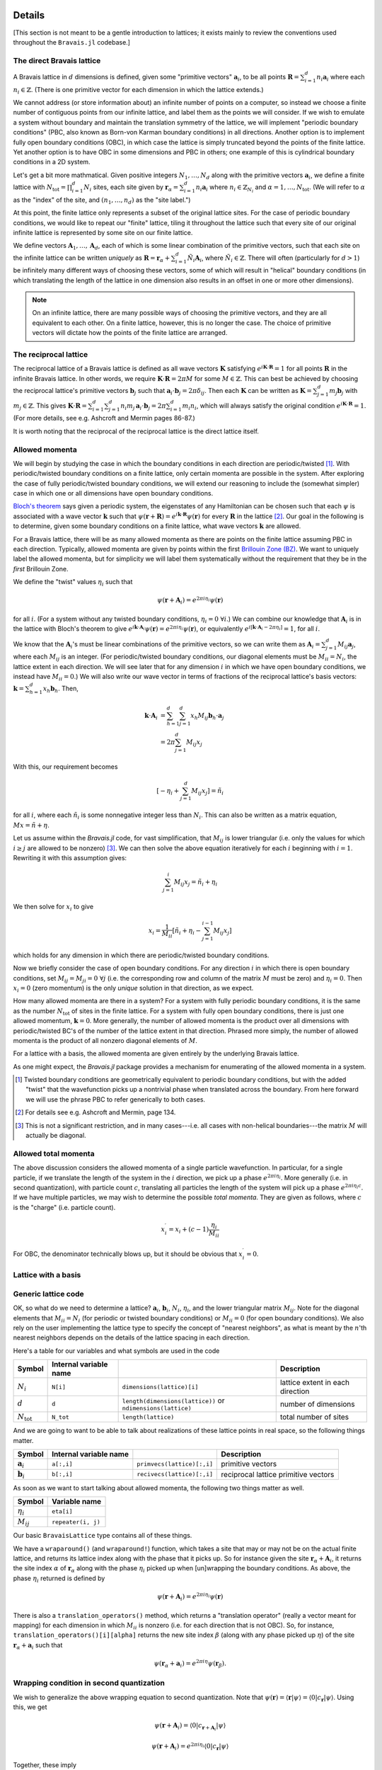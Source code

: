 Details
=======

[This section is not meant to be a gentle introduction to lattices; it exists mainly to review the conventions used throughout the ``Bravais.jl`` codebase.]

The direct Bravais lattice
--------------------------

A Bravais lattice in :math:`d` dimensions is defined, given some "primitive vectors" :math:`\mathbf{a}_i`, to be all points :math:`\mathbf{R} = \sum_{i=1}^d n_i \mathbf{a}_i` where each :math:`n_i \in \mathbb{Z}`.  (There is one primitive vector for each dimension in which the lattice extends.)

We cannot address (or store information about) an infinite number of points on a computer, so instead we choose a finite number of contiguous points from our infinite lattice, and label them as the points we will consider.  If we wish to emulate a system without boundary and maintain the translation symmetry of the lattice, we will implement "periodic boundary conditions" (PBC, also known as Born-von Karman boundary conditions) in all directions.  Another option is to implement fully open boundary conditions (OBC), in which case the lattice is simply truncated beyond the points of the finite lattice.  Yet another option is to have OBC in some dimensions and PBC in others; one example of this is cylindrical boundary conditions in a 2D system.

.. todo::
   Diagrams of the above cases may be quite useful here.

Let's get a bit more mathmatical.  Given positive integers :math:`N_1, \ldots, N_d` along with the primitive vectors :math:`\mathbf{a}_i`, we define a finite lattice with :math:`N_\mathrm{tot}=\prod_{i=1}^d N_i` sites, each site given by :math:`\mathbf{r}_\alpha = \sum_{i=1}^d n_i \mathbf{a}_i` where :math:`n_i \in \mathbb{Z}_{N_i}` and :math:`\alpha = 1, \ldots, N_\mathrm{tot}`.  (We will refer to :math:`\alpha` as the "index" of the site, and :math:`(n_1, \ldots, n_d)` as the "site label.")

At this point, the finite lattice only represents a subset of the original lattice sites.  For the case of periodic boundary conditions, we would like to repeat our "finite" lattice, tiling it throughout the lattice such that every site of our original infinite lattice is represented by some site on our finite lattice.

.. todo::
   (A diagram may help explain.)

We define vectors :math:`\mathbf{A}_1, \ldots, \mathbf{A}_d`, each of which is some linear combination of the primitive vectors, such that each site on the infinite lattice can be written *uniquely* as :math:`\mathbf{R} = \mathbf{r}_\alpha + \sum_{i=1}^d \tilde{N}_i \mathbf{A}_i`, where :math:`\tilde{N}_i \in \mathbb{Z}`.  There will often (particularly for :math:`d>1`) be infinitely many different ways of choosing these vectors, some of which will result in "helical" boundary conditions (in which translating the length of the lattice in one dimension also results in an offset in one or more other dimensions).

.. todo::
   May help to give a few examples here, and diagrams!

.. note:: On an infinite lattice, there are many possible ways of choosing the primitive vectors, and they are all equivalent to each other.  On a finite lattice, however, this is no longer the case.  The choice of primitive vectors will dictate how the points of the finite lattice are arranged.

.. todo::
   Would be nice to have some diagrams here to illustrate as well.

The reciprocal lattice
----------------------

The reciprocal lattice of a Bravais lattice is defined as all wave vectors :math:`\mathbf{K}` satisfying :math:`e^{i\mathbf{K}\cdot\mathbf{R}}=1` for all points :math:`\mathbf{R}` in the infinite Bravais lattice.  In other words, we require :math:`\mathbf{K} \cdot \mathbf{R} = 2\pi M` for some :math:`M \in \mathbb{Z}`.  This can best be achieved by choosing the reciprocal lattice's primitive vectors :math:`\mathbf{b}_j` such that :math:`\mathbf{a}_i \cdot \mathbf{b}_j = 2\pi \delta_{ij}`.  Then each :math:`\mathbf{K}` can be written as :math:`\mathbf{K} = \sum_{j=1}^d m_j \mathbf{b}_j` with :math:`m_j \in \mathbb{Z}`.  This gives :math:`\mathbf{K} \cdot \mathbf{R} = \sum_{i=1}^d\sum_{j=1}^d n_i m_j \, \mathbf{a}_i \cdot \mathbf{b}_j = 2\pi \sum_{i=1}^d m_i n_i`, which will always satisfy the original condition :math:`e^{i\mathbf{K}\cdot\mathbf{R}}=1`.  (For more details, see e.g. Ashcroft and Mermin pages 86-87.)

It is worth noting that the reciprocal of the reciprocal lattice is the direct lattice itself.

Allowed momenta
---------------

We will begin by studying the case in which the boundary conditions in each direction are periodic/twisted [#twisted]_.  With periodic/twisted boundary conditions on a finite lattice, only certain momenta are possible in the system.  After exploring the case of fully periodic/twisted boundary conditions, we will extend our reasoning to include the (somewhat simpler) case in which one or all dimensions have open boundary conditions.

`Bloch's theorem <http://en.wikipedia.org/wiki/Bloch_wave>`_ says given a periodic system, the eigenstates of any Hamiltonian can be chosen such that each :math:`\psi` is associated with a wave vector :math:`\mathbf{k}` such that :math:`\psi(\mathbf{r} + \mathbf{R}) = e^{i\mathbf{k} \cdot \mathbf{R}}\psi(\mathbf{r})` for every :math:`\mathbf{R}` in the lattice [#bloch]_.  Our goal in the following is to determine, given some boundary conditions on a finite lattice, what wave vectors :math:`\mathbf{k}` are allowed.

For a Bravais lattice, there will be as many allowed momenta as there are points on the finite lattice assuming PBC in each direction.  Typically, allowed momenta are given by points within the first `Brillouin Zone (BZ) <http://en.wikipedia.org/wiki/Brillouin_zone>`_.  We want to uniquely label the allowed momenta, but for simplicity we will label them systematically without the requirement that they be in the *first* Brillouin Zone.

.. todo::
   move these math details to an "appendix"

We define the "twist" values :math:`\eta_i` such that

.. math::
   \psi(\mathbf{r} + \mathbf{A}_i) = e^{2\pi i\eta_i}\psi(\mathbf{r})

for all :math:`i`.  (For a system without any twisted boundary conditions, :math:`\eta_i=0\ \forall i`.)  We can combine our knowledge that :math:`\mathbf{A}_i` is in the lattice with Bloch's theorem to give :math:`e^{i\mathbf{k} \cdot \mathbf{A}_i}\psi(\mathbf{r}) = e^{2\pi i\eta_i}\psi(\mathbf{r})`, or equivalently :math:`e^{i\left[ \mathbf{k} \cdot \mathbf{A}_i -  2\pi\eta_i \right]} = 1`, for all :math:`i`.

We know that the :math:`\mathbf{A}_i`'s must be linear combinations of the primitive vectors, so we can write them as :math:`\mathbf{A}_i = \sum_{j=1}^d M_{ij} \mathbf{a}_j`, where each :math:`M_{ij}` is an integer.  (For periodic/twisted boundary conditions, our diagonal elements must be :math:`M_{ii} = N_i`, the lattice extent in each direction.  We will see later that for any dimension :math:`i` in which we have open boundary conditions, we instead have :math:`M_{ii} = 0`.)  We will also write our wave vector in terms of fractions of the reciprocal lattice's basis vectors: :math:`\mathbf{k} = \sum_{h=1}^d x_h \mathbf{b}_h`.  Then,

.. math::
   \mathbf{k} \cdot \mathbf{A}_i &= \sum_{h=1}^d \sum_{j=1}^d x_h M_{ij} \mathbf{b}_h \cdot \mathbf{a}_j \\
   &= 2\pi \sum_{j=1}^d M_{ij} x_j

With this, our requirement becomes

.. math::
   \left[ -\eta_i + \sum_{j=1}^d M_{ij} x_j \right] = \tilde{n}_i

for all :math:`i`, where each :math:`\tilde{n}_i` is some nonnegative integer less than :math:`N_i`.  This can also be written as a matrix equation, :math:`Mx = \tilde{n} + \eta`.

Let us assume within the `Bravais.jl` code, for vast simplification, that :math:`M_{ij}` is lower triangular (i.e. only the values for which :math:`i \ge j` are allowed to be nonzero) [#M]_.  We can then solve the above equation iteratively for each :math:`i` beginning with :math:`i=1`.  Rewriting it with this assumption gives:

.. math::
   \sum_{j=1}^{i} M_{ij} x_j = \tilde{n}_i + \eta_i

We then solve for :math:`x_i` to give

.. math::
   x_i = \frac{1}{M_{ii}} \left[ \tilde{n}_i + \eta_i - \sum_{j=1}^{i-1} M_{ij} x_j \right]

which holds for any dimension in which there are periodic/twisted boundary conditions.

Now we briefly consider the case of open boundary conditions.  For any direction :math:`i` in which there is open boundary conditions, set :math:`M_{ij}=M_{ji}=0\ \forall j` (i.e. the corresponding row and column of the matrix :math:`M` must be zero) and :math:`\eta_i=0`.  Then :math:`x_i=0` (zero momentum) is the only *unique* solution in that direction, as we expect.

How many allowed momenta are there in a system?  For a system with fully periodic boundary conditions, it is the same as the number :math:`N_\mathrm{tot}` of sites in the finite lattice.  For a system with fully open boundary conditions, there is just one allowed momentum, :math:`\mathbf{k}=0`.  More generally, the number of allowed momenta is the product over all dimensions with periodic/twisted BC's of the number of the lattice extent in that direction.  Phrased more simply, the number of allowed momenta is the product of all nonzero diagonal elements of :math:`M`.

For a lattice with a basis, the allowed momenta are given entirely by the underlying Bravais lattice.

As one might expect, the `Bravais.jl` package provides a mechanism for enumerating of the allowed momenta in a system.

.. [#twisted] Twisted boundary conditions are geometrically equivalent to periodic boundary conditions, but with the added "twist" that the wavefunction picks up a nontrivial phase when translated across the boundary.  From here forward we will use the phrase PBC to refer generically to both cases.

.. [#bloch] For details see e.g. Ashcroft and Mermin, page 134.

.. [#M] This is not a significant restriction, and in many cases---i.e. all cases with non-helical boundaries---the matrix :math:`M` will actually be diagonal.

Allowed total momenta
---------------------

.. todo::
   Move this below with second quantization stuff?

The above discussion considers the allowed momenta of a single particle wavefunction.  In particular, for a single particle, if we translate the length of the system in the :math:`i` direction, we pick up a phase :math:`e^{2\pi i\eta_i}`.  More generally (i.e. in second quantization), with particle count :math:`c`, translating all particles the length of the system will pick up a phase :math:`e^{2\pi i\eta_i c}`.  If we have multiple particles, we may wish to determine the possible *total momenta*.  They are given as follows, where :math:`c` is the "charge" (i.e. particle count).

.. math::
   x_i^\prime = x_i + (c-1) \frac{\eta_i}{M_{ii}}

For OBC, the denominator technically blows up, but it should be obvious that :math:`x_i^\prime = 0`.

Lattice with a basis
--------------------

Generic lattice code
--------------------

OK, so what do we need to determine a lattice?  :math:`\mathbf{a}_i`, :math:`\mathbf{b}_i`, :math:`N_i`, :math:`\eta_i`, and the lower triangular matrix :math:`M_{ij}`.  Note for the diagonal elements that :math:`M_{ii} = N_i` (for periodic or twisted boundary conditions) or :math:`M_{ii} = 0` (for open boundary conditions).  We also rely on the user implementing the lattice type to specify the concept of "nearest neighbors", as what is meant by the :math:`n`'th nearest neighbors depends on the details of the lattice spacing in each direction.

Here's a table for our variables and what symbols are used in the code

+------------------------+------------------------+---------------------------------+----------------------------------+
| Symbol                 | Internal variable name |                                 | Description                      |
+========================+========================+=================================+==================================+
| :math:`N_i`            | ``N[i]``               | ``dimensions(lattice)[i]``      | lattice extent in each direction |
+------------------------+------------------------+---------------------------------+----------------------------------+
| :math:`d`              | ``d``                  | ``length(dimensions(lattice))`` | number of dimensions             |
|                        |                        | or ``ndimensions(lattice)``     |                                  |
+------------------------+------------------------+---------------------------------+----------------------------------+
| :math:`N_\mathrm{tot}` | ``N_tot``              | ``length(lattice)``             | total number of sites            |
+------------------------+------------------------+---------------------------------+----------------------------------+

And we are going to want to be able to talk about realizations of these lattice points in real space, so the following things matter.

+----------------------+------------------------+------------------------------+--------------------------------------+
| Symbol               | Internal variable name |                              | Description                          |
+======================+========================+==============================+======================================+
| :math:`\mathbf{a}_i` | ``a[:,i]``             | ``primvecs(lattice)[:,i]``   | primitive vectors                    |
+----------------------+------------------------+------------------------------+--------------------------------------+
| :math:`\mathbf{b}_i` | ``b[:,i]``             | ``recivecs(lattice)[:,i]``   | reciprocal lattice primitive vectors |
+----------------------+------------------------+------------------------------+--------------------------------------+

.. todo::
   also something here for the points of the different bravais sites.

As soon as we want to start talking about allowed momenta, the following two things matter as well.

+----------------+-----------------------+
| Symbol         | Variable name         |
+================+=======================+
| :math:`\eta_i` | ``eta[i]``            |
+----------------+-----------------------+
| :math:`M_{ij}` | ``repeater(i, j)``    |
+----------------+-----------------------+

Our basic ``BravaisLattice`` type contains all of these things.

We have a ``wraparound()``  (and ``wraparound!``) function, which takes a site that may or may not be on the actual finite lattice, and returns its lattice index along with the phase that it picks up.  So for instance given the site :math:`\mathbf{r}_\alpha + \mathbf{A}_i`, it returns the site index :math:`\alpha` of :math:`\mathbf{r}_\alpha` along with the phase :math:`\eta_i` picked up when [un]wrapping the boundary conditions.  As above, the phase :math:`\eta_i` returned is defined by

.. math::
   \psi(\mathbf{r} + \mathbf{A}_i) = e^{2\pi i\eta_i}\psi(\mathbf{r})

There is also a ``translation_operators()`` method, which returns a "translation operator" (really a vector meant for mapping) for each dimension in which :math:`M_{ii}` is nonzero (i.e. for each direction that is not OBC).  So, for instance, ``translation_operators()[i][alpha]`` returns the new site index :math:`\beta` (along with any phase picked up :math:`\eta`) of the site :math:`\mathbf{r}_\alpha + \mathbf{a}_i` such that

.. math::
   \psi(\mathbf{r}_\alpha + \mathbf{a}_i) = e^{2\pi i\eta}\psi(\mathbf{r}_\beta).

Wrapping condition in second quantization
-----------------------------------------

.. todo::
   Does this belong here?  Nothing in the Bravais.jl code contains the idea of second quantization, except potentially the momentum for a given charge.  Perhaps this should be moved to ExactDiag.]

We wish to generalize the above wrapping equation to second quantization.  Note that :math:`\psi(\mathbf{r}) = \langle \mathbf{r} \vert \psi \rangle = \langle 0 \vert c_\mathbf{r} \vert \psi \rangle`.  Using this, we get

.. math::
   \psi(\mathbf{r} + \mathbf{A}_i) = \langle 0 \vert c_{\mathbf{r} + \mathbf{A}_i} \vert \psi \rangle

.. math::
   \psi(\mathbf{r} + \mathbf{A}_i) = e^{2\pi i\eta_i} \langle 0 \vert c_{\mathbf{r}} \vert \psi \rangle

Together, these imply

.. math::
   c_{\mathbf{r} + \mathbf{A}_i} &= e^{2\pi i\eta_i} c_{\mathbf{r}} \\
   c_{\mathbf{r} + \mathbf{A}_i}^\dagger &= e^{-2\pi i\eta_i} c_{\mathbf{r}}^\dagger

As a result of this,

.. math::
   T_i^L \vert \psi \rangle = e^{-2\pi i\eta_i N_c} \vert \psi \rangle

when working in second quantization.  (Explain this.)  where :math:`N_c` is the "charge" (poorly chosen name, which should be updated.)

API Reference
=============

realspace()
-----------

momentum() function, kdotr
--------------------------

nearest_neighbors() functions
-----------------------------

Returns (via a callback) :math:`i`, :math:`j`, and :math:`\eta`, such that the relevant hopping term would be :math:`e^{2\pi i\eta}c_i^\dagger c_j`. (FIXME, I have changed this.)

Specific lattice implementations
--------------------------------

Hypercubic
~~~~~~~~~~

- works in any dimension
- does not double count bonds on a two-leg ladder (fixme: do we really want this?)
- when considering nearest neighbors, do we really want it to be this general?  oh well, we can have subclasses that specialize it, since next-nearest neighbors will mean something different depending on dimension.
